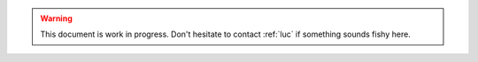.. warning:: This document is work in progress.
    Don't hesitate to contact :ref:`luc` if something sounds fishy here.
